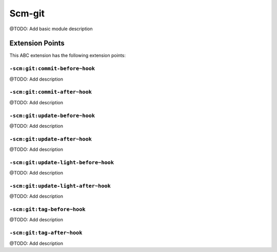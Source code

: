=======
Scm-git
=======

@TODO: Add basic module description


Extension Points
================

This ABC extension has the following extension points:

``-scm:git:commit-before~hook``
-------------------------------

@TODO: Add description

``-scm:git:commit-after~hook``
------------------------------

@TODO: Add description

``-scm:git:update-before~hook``
-------------------------------

@TODO: Add description

``-scm:git:update-after~hook``
------------------------------

@TODO: Add description

``-scm:git:update-light-before~hook``
-------------------------------------

@TODO: Add description

``-scm:git:update-light-after~hook``
------------------------------------

@TODO: Add description

``-scm:git:tag-before~hook``
----------------------------

@TODO: Add description

``-scm:git:tag-after~hook``
---------------------------

@TODO: Add description



..
   Local Variables:
   mode: rst
   fill-column: 79
   End: 
   vim: et syn=rst tw=79
